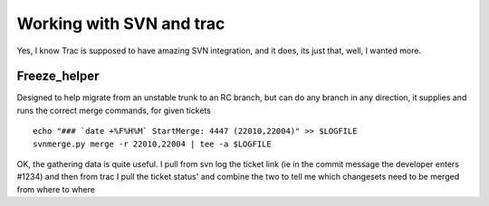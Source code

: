=========================
Working with SVN and trac
=========================

Yes, I know Trac is supposed to have amazing SVN integration, and it does, 
its just that, well, I wanted more. 


Freeze_helper
=============

Designed to help migrate from an unstable trunk to an RC branch, but can do any branch in any direction, it supplies and runs the correct merge commands, for given tickets ::

   echo "### `date +%F%H%M` StartMerge: 4447 (22010,22004)" >> $LOGFILE
   svnmerge.py merge -r 22010,22004 | tee -a $LOGFILE

OK, the gathering data is quite useful.  I pull from svn log the ticket link (ie in the commit message the developer enters #1234) and then from trac I pull the ticket status' and combine the two to tell me which changesets need to be merged from where to where

